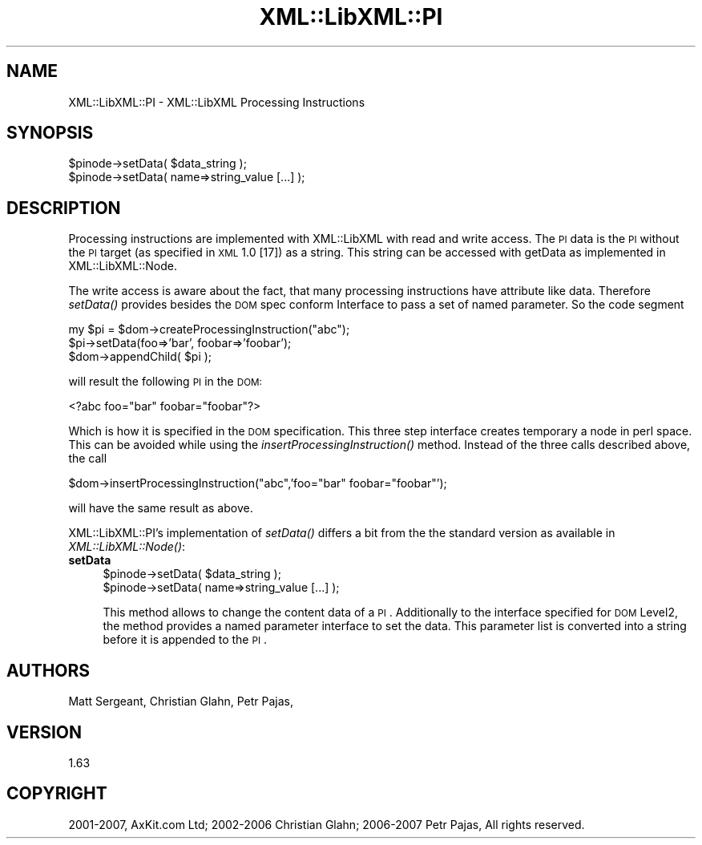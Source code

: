 .\" Automatically generated by Pod::Man v1.37, Pod::Parser v1.14
.\"
.\" Standard preamble:
.\" ========================================================================
.de Sh \" Subsection heading
.br
.if t .Sp
.ne 5
.PP
\fB\\$1\fR
.PP
..
.de Sp \" Vertical space (when we can't use .PP)
.if t .sp .5v
.if n .sp
..
.de Vb \" Begin verbatim text
.ft CW
.nf
.ne \\$1
..
.de Ve \" End verbatim text
.ft R
.fi
..
.\" Set up some character translations and predefined strings.  \*(-- will
.\" give an unbreakable dash, \*(PI will give pi, \*(L" will give a left
.\" double quote, and \*(R" will give a right double quote.  | will give a
.\" real vertical bar.  \*(C+ will give a nicer C++.  Capital omega is used to
.\" do unbreakable dashes and therefore won't be available.  \*(C` and \*(C'
.\" expand to `' in nroff, nothing in troff, for use with C<>.
.tr \(*W-|\(bv\*(Tr
.ds C+ C\v'-.1v'\h'-1p'\s-2+\h'-1p'+\s0\v'.1v'\h'-1p'
.ie n \{\
.    ds -- \(*W-
.    ds PI pi
.    if (\n(.H=4u)&(1m=24u) .ds -- \(*W\h'-12u'\(*W\h'-12u'-\" diablo 10 pitch
.    if (\n(.H=4u)&(1m=20u) .ds -- \(*W\h'-12u'\(*W\h'-8u'-\"  diablo 12 pitch
.    ds L" ""
.    ds R" ""
.    ds C` ""
.    ds C' ""
'br\}
.el\{\
.    ds -- \|\(em\|
.    ds PI \(*p
.    ds L" ``
.    ds R" ''
'br\}
.\"
.\" If the F register is turned on, we'll generate index entries on stderr for
.\" titles (.TH), headers (.SH), subsections (.Sh), items (.Ip), and index
.\" entries marked with X<> in POD.  Of course, you'll have to process the
.\" output yourself in some meaningful fashion.
.if \nF \{\
.    de IX
.    tm Index:\\$1\t\\n%\t"\\$2"
..
.    nr % 0
.    rr F
.\}
.\"
.\" For nroff, turn off justification.  Always turn off hyphenation; it makes
.\" way too many mistakes in technical documents.
.hy 0
.if n .na
.\"
.\" Accent mark definitions (@(#)ms.acc 1.5 88/02/08 SMI; from UCB 4.2).
.\" Fear.  Run.  Save yourself.  No user-serviceable parts.
.    \" fudge factors for nroff and troff
.if n \{\
.    ds #H 0
.    ds #V .8m
.    ds #F .3m
.    ds #[ \f1
.    ds #] \fP
.\}
.if t \{\
.    ds #H ((1u-(\\\\n(.fu%2u))*.13m)
.    ds #V .6m
.    ds #F 0
.    ds #[ \&
.    ds #] \&
.\}
.    \" simple accents for nroff and troff
.if n \{\
.    ds ' \&
.    ds ` \&
.    ds ^ \&
.    ds , \&
.    ds ~ ~
.    ds /
.\}
.if t \{\
.    ds ' \\k:\h'-(\\n(.wu*8/10-\*(#H)'\'\h"|\\n:u"
.    ds ` \\k:\h'-(\\n(.wu*8/10-\*(#H)'\`\h'|\\n:u'
.    ds ^ \\k:\h'-(\\n(.wu*10/11-\*(#H)'^\h'|\\n:u'
.    ds , \\k:\h'-(\\n(.wu*8/10)',\h'|\\n:u'
.    ds ~ \\k:\h'-(\\n(.wu-\*(#H-.1m)'~\h'|\\n:u'
.    ds / \\k:\h'-(\\n(.wu*8/10-\*(#H)'\z\(sl\h'|\\n:u'
.\}
.    \" troff and (daisy-wheel) nroff accents
.ds : \\k:\h'-(\\n(.wu*8/10-\*(#H+.1m+\*(#F)'\v'-\*(#V'\z.\h'.2m+\*(#F'.\h'|\\n:u'\v'\*(#V'
.ds 8 \h'\*(#H'\(*b\h'-\*(#H'
.ds o \\k:\h'-(\\n(.wu+\w'\(de'u-\*(#H)/2u'\v'-.3n'\*(#[\z\(de\v'.3n'\h'|\\n:u'\*(#]
.ds d- \h'\*(#H'\(pd\h'-\w'~'u'\v'-.25m'\f2\(hy\fP\v'.25m'\h'-\*(#H'
.ds D- D\\k:\h'-\w'D'u'\v'-.11m'\z\(hy\v'.11m'\h'|\\n:u'
.ds th \*(#[\v'.3m'\s+1I\s-1\v'-.3m'\h'-(\w'I'u*2/3)'\s-1o\s+1\*(#]
.ds Th \*(#[\s+2I\s-2\h'-\w'I'u*3/5'\v'-.3m'o\v'.3m'\*(#]
.ds ae a\h'-(\w'a'u*4/10)'e
.ds Ae A\h'-(\w'A'u*4/10)'E
.    \" corrections for vroff
.if v .ds ~ \\k:\h'-(\\n(.wu*9/10-\*(#H)'\s-2\u~\d\s+2\h'|\\n:u'
.if v .ds ^ \\k:\h'-(\\n(.wu*10/11-\*(#H)'\v'-.4m'^\v'.4m'\h'|\\n:u'
.    \" for low resolution devices (crt and lpr)
.if \n(.H>23 .if \n(.V>19 \
\{\
.    ds : e
.    ds 8 ss
.    ds o a
.    ds d- d\h'-1'\(ga
.    ds D- D\h'-1'\(hy
.    ds th \o'bp'
.    ds Th \o'LP'
.    ds ae ae
.    ds Ae AE
.\}
.rm #[ #] #H #V #F C
.\" ========================================================================
.\"
.IX Title "XML::LibXML::PI 3"
.TH XML::LibXML::PI 3 "2007-04-16" "perl v5.8.5" "User Contributed Perl Documentation"
.SH "NAME"
XML::LibXML::PI \- XML::LibXML Processing Instructions
.SH "SYNOPSIS"
.IX Header "SYNOPSIS"
.Vb 2
\&  $pinode->setData( $data_string );
\&  $pinode->setData( name=>string_value [...] );
.Ve
.SH "DESCRIPTION"
.IX Header "DESCRIPTION"
Processing instructions are implemented with XML::LibXML with read and write
access. The \s-1PI\s0 data is the \s-1PI\s0 without the \s-1PI\s0 target (as specified in \s-1XML\s0 1.0
[17]) as a string. This string can be accessed with getData as implemented in
XML::LibXML::Node.
.PP
The write access is aware about the fact, that many processing instructions
have attribute like data. Therefore \fIsetData()\fR provides besides the \s-1DOM\s0 spec
conform Interface to pass a set of named parameter. So the code segment
.PP
.Vb 3
\&  my $pi = $dom->createProcessingInstruction("abc");
\&  $pi->setData(foo=>'bar', foobar=>'foobar');
\&  $dom->appendChild( $pi );
.Ve
.PP
will result the following \s-1PI\s0 in the \s-1DOM:\s0
.PP
.Vb 1
\&  <?abc foo="bar" foobar="foobar"?>
.Ve
.PP
Which is how it is specified in the \s-1DOM\s0 specification. This three step
interface creates temporary a node in perl space. This can be avoided while
using the \fIinsertProcessingInstruction()\fR method. Instead of the three calls
described above, the call
.PP
.Vb 1
\&  $dom->insertProcessingInstruction("abc",'foo="bar" foobar="foobar"');
.Ve
.PP
will have the same result as above.
.PP
XML::LibXML::PI's implementation of \fIsetData()\fR differs a bit from the the
standard version as available in \fIXML::LibXML::Node()\fR:
.IP "\fBsetData\fR" 4
.IX Item "setData"
.Vb 2
\&  $pinode->setData( $data_string );
\&  $pinode->setData( name=>string_value [...] );
.Ve
.Sp
This method allows to change the content data of a \s-1PI\s0. Additionally to the
interface specified for \s-1DOM\s0 Level2, the method provides a named parameter
interface to set the data. This parameter list is converted into a string
before it is appended to the \s-1PI\s0.
.SH "AUTHORS"
.IX Header "AUTHORS"
Matt Sergeant, 
Christian Glahn, 
Petr Pajas, 
.SH "VERSION"
.IX Header "VERSION"
1.63
.SH "COPYRIGHT"
.IX Header "COPYRIGHT"
2001\-2007, AxKit.com Ltd; 2002\-2006 Christian Glahn; 2006\-2007 Petr Pajas, All rights reserved.
